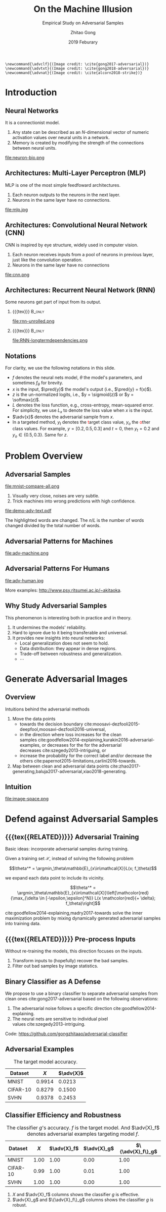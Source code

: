 #+TITLE: On the Machine Illusion
#+SUBTITLE: Empirical Study on Adversarial Samples
#+DATE: 2019 Feburary
#+AUTHOR: Zhitao Gong
#+EMAIL: gong@auburn.edu
#+OPTIONS: H:2 ^:{} toc:nil
#+STARTUP: hideblocks showcontent

#+LATEX_CLASS: beamer
#+LATEX_CLASS_OPTIONS: [dvipsnames]

#+LATEX_HEADER: \usepackage{svg}
#+LATEX_HEADER: \usepackage{mathtools}
#+LATEX_HEADER: \usepackage{clrscode3e}
#+LATEX_HEADER: \usepackage{lmodern}
#+LATEX_HEADER: \usepackage{booktabs}
#+LATEX_HEADER: \usepackage{physics}
#+LATEX_HEADER: \usepackage{tikz}
#+LATEX_HEADER: \usepackage[backend=biber,style=alphabetic]{biblatex}
#+LATEX_HEADER: \usepackage[scaled=0.85]{newtxtt}
#+LATEX_HEADER: \usepackage{multirow}

#+LATEX_HEADER: \addbibresource{../../../../refdb.bib}
#+LATEX_HEADER: \addbibresource{../../../../local.bib}
#+LATEX_HEADER: \graphicspath{{../../../../img/}}

#+LATEX_HEADER: \institute{Auburn University}
#+LATEX_HEADER: \AtBeginSection[]{\begin{frame}<beamer>\frametitle{Outline}\tableofcontents[currentsection]\end{frame}}
#+LATEX_HEADER: \beamertemplatenavigationsymbolsempty
#+LATEX_HEADER: \setbeamertemplate{footline}[frame number]
#+LATEX_HEADER: \setbeamertemplate{background}{\tikz[overlay,remember picture]\node at (current page.north east)[anchor=north east]{\includegraphics[width=1cm]{au-15.png}};}
#+LATEX_HEADER: \setbeamersize{description width=0.5cm}

#+LATEX_HEADER: \defbeamertemplate*{bibliography item}{triangletext}{\insertbiblabel}
#+LATEX_HEADER: \renewcommand*{\bibfont}{\tiny}
#+LATEX_HEADER: \renewcommand*{\citesetup}{\scriptsize}
#+LATEX_HEADER: \makeatletter\def\mathcolor#1#{\@mathcolor{#1}}\def\@mathcolor#1#2#3{\protect\leavevmode\begingroup\color#1{#2}#3\endgroup}\makeatother

#+LATEX_HEADER: \DeclareMathOperator{\sign}{sign}
#+LATEX_HEADER: \DeclareMathOperator{\sigmoid}{sigmoid}
#+LATEX_HEADER: \DeclareMathOperator{\softmax}{softmax}
#+LATEX_HEADER: \DeclareMathOperator*{\argmax}{arg\,max}
#+LATEX_HEADER: \DeclareMathOperator*{\argmin}{arg\,min}
#+LATEX_HEADER: \newcommand\pred[1]{\overline{#1}}
#+LATEX_HEADER: \newcommand\adv[1]{\widetilde{#1}}
#+LATEX_HEADER: \newcommand\given{\:\vert\:}

#+begin_src latex-macro
\newcommand{\advclf}{(Image credit: \cite{gong2017-adversarial})}
\newcommand{\advtxt}{(Image credit: \cite{gong2018-adversarial})}
\newcommand{\advnat}{(Image credit: \cite{alcorn2018-strike})}
#+end_src

#+MACRO: empty {{{tex}}}
#+MACRO: tag {{{tex({\small\uppercase{$1}})}}}
#+MACRO: cs231n [[http://cs231n.stanford.edu][cs231n]]
#+MACRO: colah-blog [[http://colah.github.io/posts/2015-08-Understanding-LSTMs][colah's blog]]

* Introduction

** Neural Networks

It is a connectionist model.
1. Any state can be described as an \(N\)-dimensional vector of numeric
   activation values over neural units in a network.
2. Memory is created by modifying the strength of the connections between neural
   units.

#+ATTR_LaTeX: :width \textwidth
#+CAPTION: Biological neuron versus neuron model (credit: {{{cs231n}}})
file:neuron-bio.png

** Architectures: Multi-Layer Perceptron (MLP)

MLP is one of the most simple feedfoward architectures.
1. Each neuron outputs to the neurons in the next layer.
2. Neurons in the same layer have no connections.

#+ATTR_LaTeX: :width .6\textwidth
#+CAPTION: Multi-layer perceptron (credit: {{{cs231n}}})
file:mlp.jpg

** Architectures: Convolutional Neural Network (CNN)

CNN is inspired by eye structure, widely used in computer vision.
1. Each neuron receives inputs from a pool of neurons in previous layer, just
   like the convolution operation.
2. Neurons in the same layer have no connections

#+CAPTION: LetNet-5 cite:lecun1998-gradient
file:cnn.png

** Architectures: Recurrent Neural Network (RNN)

Some neurons get part of input from its output.

*** {{{empty}}} :B_only:
:PROPERTIES:
:BEAMER_act: 1
:BEAMER_env: only
:END:

#+CAPTION: Dynamic unrolling of recurrent cells. (credit: {{{colah-blog}}})
file:rnn-unrolled.png

*** {{{empty}}} :B_only:
:PROPERTIES:
:BEAMER_act: 2
:BEAMER_env: only
:END:

#+CAPTION: The double-edged sword: long term dependencies between outputs and inputs. (credit: {{{colah-blog}}})
file:RNN-longtermdependencies.png

** Notations

For clarity, we use the following notations in this slide.
- \(f\) denotes the neural nets model, \(\theta\) the model's parameters,
  and sometimes \(f_\theta\) for brevity.
- \(x\) is the input, \(\pred{y}\) the model's output (i.e., \(\pred{y} =
  f(x)\)).
- \(z\) is the un-normalized logits, i.e., \(y = \sigmoid(z)\) or \(y =
  \softmax(z)\).
- \(L\) denotes the loss function, e.g., cross-entropy, mean-squared error.  For
  simplicity, we use \(L_x\) to denote the loss value when \(x\) is the input.
- \(\adv{x}\) denotes the adversarial sample from \(x\).
- In a targeted method, \(y_t\) denotes the \textcolor{red}{t}arget class value,
  \(y_o\) the \textcolor{red}{o}ther class values.  For example, \(y = [0.2,
  0.5, 0.3]\) and \(t = 0\), then \(y_t = 0.2\) and \(y_o\in\{0.5, 0.3\}\).
  Same for \(z\).

* Problem Overview

** Adversarial Samples
:PROPERTIES:
:BEAMER_opt: allowframebreaks
:END:

file:mnist-compare-all.png

1. Visually very close, noises are very subtle.
2. Trick machines into wrong predictions with high confidence.

#+LaTeX: \framebreak

#+CAPTION: Adversarial texts by our framework.  \advtxt{}
#+ATTR_LaTeX: :width \textwidth
file:demo-adv-text.pdf

The \colorbox{red!10}{highlighted} words are changed.  The \(n/L\) is the number
of words changed divided by the total number of words.

** Adversarial Patterns for Machines

#+CAPTION: Adversarial patterns for different neural nets cite:moosavi-dezfooli2016-universal.
#+NAME: fig:adv-machine
file:adv-machine.png

** Adversarial Patterns For Humans

#+CAPTION: The blue lines are parallel.  This illusion is possibly caused by the fringed edges cite:kitaoka2004-contrast.
#+NAME: fig:adv-human
file:adv-human.jpg

More examples: http://www.psy.ritsumei.ac.jp/~akitaoka.

** Why Study Adversarial Samples

This phenomenon is interesting both in practice and in theory.
1. It undermines the models' reliability.
2. Hard to ignore due to it being transferable and universal.
3. It provides new insights into neural networks:
   - Local generalization does not seem to hold.
   - Data distribution: they appear in dense regions.
   - Trade-off between robustness and generalization.
   - \(\cdots\)

* Generate Adversarial Images

** Overview

Intuitions behind the adversarial methods
1. Move the data points
   - towards the decision
     boundary cite:moosavi-dezfooli2015-deepfool,moosavi-dezfooli2016-universal,
   - in the direction where loss increases for the clean
     samples cite:goodfellow2014-explaining,kurakin2016-adversarial-examples, or
     decreases for the for the adversarial
     decreases cite:szegedy2013-intriguing, or
   - increase the probability for the correct label and/or decrease the
     others cite:papernot2015-limitations,carlini2016-towards.
2. Map between clean and adversarial data
   points cite:zhao2017-generating,baluja2017-adversarial,xiao2018-generating.

** Intuition

#+ATTR_LaTeX: :width .9\textwidth
#+CAPTION: Data space hypothesis cite:nguyen2014-deep
file:image-space.png

* Defend against Adversarial Samples

** {{{tag(Related)}}} Adversarial Training

Basic ideas: incorporate adversarial samples during training.

Given a training set \(\mathcal{X}\), instead of solving the following problem

\[\theta^* = \argmin_\theta\mathbb{E}_{x\in\mathcal{X}}L(x; f_\theta)\]

we expand each data point to include its vicinity.

\[\theta^* =
\argmin_\theta\mathbb{E}_{x\in\mathcal{X}}\left[\mathcolor{red}{\max_{\delta \in
[-\epsilon,\epsilon]^N}} L(x \mathcolor{red}{+ \delta}; f_\theta)\right]\]

cite:goodfellow2014-explaining,madry2017-towards solve the inner maximization
problem by mixing dynamically generated adversarial samples into training data.

** {{{tag(Related)}}} Pre-process Inputs

Without re-training the models, this direction focuses on the inputs.
1. Transform inputs to (hopefully) recover the bad samples.
2. Filter out bad samples by image statistics.

** Binary Classifier as A Defense

We propose to use a binary classifier to separate adversarial samples from clean
ones cite:gong2017-adversarial based on the following observations:
1. The adversarial noise follows a specific
   direction cite:goodfellow2014-explaining.
2. The neural nets are sensitive to individual pixel
   values cite:szegedy2013-intriguing.
Code: https://github.com/gongzhitaao/adversarial-classifier

** Adversarial Examples

# TODO[2019-02-04 Mon]: Insert MNIST, CIFAR-10, SVHN dataset examples and
# adversarial examples.  Include the adversarial results here.

#+ATTR_LATEX: :booktabs t
#+CAPTION: The target model accuracy.
| Dataset  |  \(X\) | \(\adv{X}\) |
|----------+--------+-------------|
| MNIST    | 0.9914 |      0.0213 |
| CIFAR-10 | 0.8279 |      0.1500 |
| SVHN     | 0.9378 |      0.2453 |

** Classifier Efficiency and Robustness

#+ATTR_LATEX: :booktabs t
#+CAPTION: The classifier \(g\)'s accuracy.  \(f\) is the target model.  And \(\adv{X}_f\) denotes adversarial examples targeting model \(f\).
| Dataset  | \(X\) | \(\adv{X}_f\) | \(\adv{X}_g\) | \(\{\adv{X}_f\}_g\) |
|----------+-------+---------------+---------------+---------------------|
| MNIST    |  1.00 |          1.00 |          0.00 |                1.00 |
| CIFAR-10 |  0.99 |          1.00 |          0.01 |                1.00 |
| SVHN     |  1.00 |          1.00 |          0.00 |                1.00 |

1. \(X\) and \(\adv{X}_f\) columns shows the classifier \(g\) is effective.
2. \(\adv{X}_g\) and \(\{\adv{X}_f\}_g\) columns shows the classifier \(g\) is
   robust.

** Problem with Classifier Defense

*Limitation*: different hyperparameters, different adversarial algorithms may
elude the binary classifier or adversarial training.

#+ATTR_LATEX: :booktabs t
#+CAPTION: The binary classifier, trained with FGSM adversarials with \(\epsilon = 0.03\), is unable to recognize the adversarials with \(\epsilon = 0.01\) (more subtle noise).
| \epsilon |  \(X\) | \(\adv{X}\) |
|----------+--------+-------------|
|      0.3 | 0.9996 |      1.0000 |
|      0.1 | 0.9996 |      1.0000 |
|     *0.03* | 0.9996 |      0.9997 |
|     0.01 | 0.9996 |      *0.0030* |

** Problem with Adversarial Training

#+ATTR_LATEX: :width \textwidth
#+CAPTION: Adversarial training cite:huang2015-learning,kurakin2016-adversarial-machine is not sufficient.  In the church window plot cite:warde-farley2016-adversarial, each pixel \((i, j)\) is a data point \(\adv{x}\) such that \(\adv{x} = x + \vb{h}\epsilon_j + \vb{v}\epsilon_i\), where \(\vb{h}\) is the FGSM direction and \(\vb{v}\) is a random orthogonal direction.  The \epsilon ranges from \([-0.5, 0.5]\).  \advclf{}
file:adv-training-not-working.pdf

1. {{{tex(\tikz[baseline=0.5ex]{\draw (0\,0) rectangle (2ex\,2ex)})}}} (
   {{{tex(\tikz[baseline=0.5ex]{\draw[fill=black!10] (0\,0) rectangle (2ex\,2ex)})}}}
   ) always correct (incorrectly).
2. {{{tex(\tikz[baseline=0.5ex]{\draw[fill=green!10] (0\,0) rectangle
   (2ex\,2ex)})}}} correct with adversarial training.
3. {{{tex(\tikz[baseline=0.5ex]{\draw[fill=red!10] (0\,0) rectangle (2ex\,2ex)})}}}
   correct without adversarial training.

* Generate Adversarial Texts

** Text Embedding Layer

#+CAPTION: Architecture for sentence classification with CNN cite:kim2014-convolutional
#+ATTR_LaTeX: :width \textwidth
file:textcnn.png

** Text Embedding Example

"wait for the video" \(\xrightarrow{\text{tokenize}}\) ["wait", "for", "the",
"video"] \(\xrightarrow{\text{indexer}}\) [2, 20, 34, 8]
\(\xrightarrow{\text{embedding}}\) \(\mathbb{R}^{4\times D}\), where \(D\) is
the embedding size.

- Each sentence with be converted to \(\mathbb{R}^{L\times D}\) before being fed
  into the convolution layer, where \(L\) is the sentence length.
- We usually truncate/pad sentences to the same length so that we could do
  /batch training/.
- Embedding may also be on the character-level.

** Problem Overview

Difficulties we face:
1. The text space is discrete.  Moving the data points in small steps following
   a certain direction does not work, directly.
2. Text quality is hard to measure.  /Much to learn, you still have/ (the
   Yoda-style) v.s. /You still have much to learn/ (the mundane-style)

General directions:
1. Three basic operations are available, /replacement/, /insertion/, and
   /deletion/.
2. They may work at character, word or sentence level.

** Methods in Text Space

This class of methods need to solve two problems:
1. what to change, e.g., random, \(\nabla L\) cite:liang2017-deep, manually
   picking cite:samanta2017-towards.
2. change to what, e.g., random, synonyms cite:samanta2017-towards or nearest
   neighbors in embedding space, or forged
   facts cite:jia2017-adversarial,liang2017-deep.

** Methods in Transformed Space

Autoencoder cite:hinton2006-reducing is used to map between texts and a
continuous space cite:zhao2017-generating.  The embedded space is smooth.

#+ATTR_LATEX: :width .7\textwidth
file:Autoencoder_structure.png

** Adversarial Text Framework

We propose another method in the embedding space.

#+begin_export latex
{\small
  \begin{codebox}
   \Procname{$\proc{Generate-Adversarial-Texts}(f, x)$}
   \li \For $i \gets 1$ \To $\attrib{x}{length}$
   \li \Do $z_i \gets \proc{Embedding}(x_i)$\End
   \li $z^\prime \gets \proc{Adv}(f, z)$
   \li \For $i \gets 1$ \To $\attrib{z^\prime}{length}$
   \li \Do $x^\prime_i \gets \proc{Nearest-Embedding}(z^\prime_i)$
   \li $s_i \gets \proc{Reverse-Embedding}(x^\prime_i) $\End
   \li \Return $s$
  \end{codebox}
}
#+end_export

Assumptions:
1. The text embedding space preserve the semantic relations.
2. Important features get more noise.

Result: https://github.com/gongzhitaao/adversarial-text

** Results On Word-Level

#+begin_export latex
\begin{table}[ht]
  \footnotesize
  \centering
  \begin{tabular}{rl*{5}{c}}
    \toprule
    Method
    & Dataset
    &
    & \multicolumn{4}{c}{Accuracy} \\
    \midrule

    \multirow{5}{*}{FGSM}
    &
    & \(\epsilon\) & 0.40 & 0.35 & 0.30 & 0.25 \\
    \cmidrule(r){3-7}
    & IMDB      & & 0.1334 & 0.1990 & 0.4074 & 0.6770 \\
    & Reuters-2 & & 0.6495 & 0.7928 & 0.9110 & 0.9680 \\
    & Reuters-5 & & 0.5880 & 0.7162 & 0.7949 & 0.8462 \\
    \cmidrule(lr){1-7}

    \multirow{5}{*}{FGVM}
    &
    & \(\epsilon\) & 15 & 30 & 50 & 100 \\
    \cmidrule(r){3-7}
    & IMDB      & & 0.8538 & 0.8354 & 0.8207 & 0.7964 \\
    & Reuters-2 & & 0.7990 & 0.7538 & 0.7156 & 0.6523 \\
    & Reuters-5 & & 0.7983 & 0.6872 & 0.6085 & 0.5111\\
    \cmidrule(lr){1-7}

    \multirow{5}{*}{DeepFool}
    &
    & \(\epsilon\) & 20 & 30 & 40 & 50 \\
    \cmidrule(r){3-7}
    & IMDB      & & 0.8298 & 0.7225 & 0.6678 & 0.6416 \\
    & Reuters-2 & & 0.6766 & 0.5236 & 0.4910 & 0.4715 \\
    & Reuters-5 & & 0.4034 & 0.2222 & 0.1641 & 0.1402 \\
    \bottomrule
  \end{tabular}
  \caption{\label{tab:acc}Word-level CNN accuracy under different parameter
    settings.  \(\epsilon\) is the noise scaling factor.}
\end{table}

#+end_export

** Case Study: DeepFool
:PROPERTIES:
:BEAMER_opt: allowframebreaks
:END:

#+begin_export latex
\begin{figure}[ht]
  \centering
  \begin{minipage}{0.45\linewidth}
    \centering
    \includegraphics[width=\textwidth]{deepfool-acc-wmd.pdf}
  \end{minipage}\hfill
  \begin{minipage}{0.45\linewidth}
    \centering
    \includegraphics[width=\textwidth]{deepfool-acc-n.pdf}
  \end{minipage}
  \caption{\label{fig:wordcnn-deepfool-acc}Word-level model's accuracy with
    varying DeepFool overshoot value.  The WMD and \(N\) (number of words
    changed) empirically show the quality of the adversarial texts.  \advtxt{}}
\end{figure}
#+end_export

\framebreak

#+ATTR_LATEX: :width \textwidth
#+CAPTION: Adversarial texts sample from Reuters-5 dataset.  \colorbox[HTML]{FFCCCC}{Original} is the original token, \colorbox[HTML]{CCFFCC}{replaced} is the adversarial token.  *[...]* denotes omitted tokens due to space constraint.  \(\epsilon=50\) in DeepFool.
file:deepfool-showcase.pdf

More results: https://gongzhitaao.org/adversarial-text

** Transferability

#+begin_export latex
\begin{figure}[ht]
  \centering
  \begin{minipage}{0.45\textwidth}
    \centering
    \includegraphics[width=\linewidth]{word-deepfool-transfer.pdf}
    \caption{\footnotesize\label{fig:word-deepfool-transfer}Transferability of
      adversarial texts generated via our framework on word-level.}
  \end{minipage}
  \hfill
  \begin{minipage}{0.45\textwidth}
    \centering
    \includegraphics[width=\linewidth]{char-hotflip-transfer.pdf}
    \caption{\footnotesize\label{fig:char-hotflip-transfer}Transferability of
      adversarial texts generated via Hotflip on character-level.}
  \end{minipage}
\end{figure}
#+end_export

\(^*\) denotes the target model.  \advtxt{}

** Future Work

- Evaluation metrics.
- Nearest neighbor search is non-differentiable. \\
  #+ATTR_LATEX: :width .7\textwidth
  file:ae-clf.pdf

* Generate /Natural/ Adversarials

** Overview

#+ATTR_LATEX: :width .7\textwidth
#+CAPTION: Objects in weird poses.  \advnat{}
file:teaser.pdf

** Result

* Summary

** Adversarial Samples

1. All classification models are affected.
2. Seems to exist in dense regions.
3. Distribute along only certain directions.
4. Transfer to different models or techniques.
5. \(\cdots\)

#+begin_center
ALL EMPIRICAL AND HYPOTHESIS SO FAR
#+end_center

* Bibliography

** {{{empty}}}
:PROPERTIES:
:BEAMER_opt: allowframebreaks
:END:

#+LaTeX: \printbibliography
